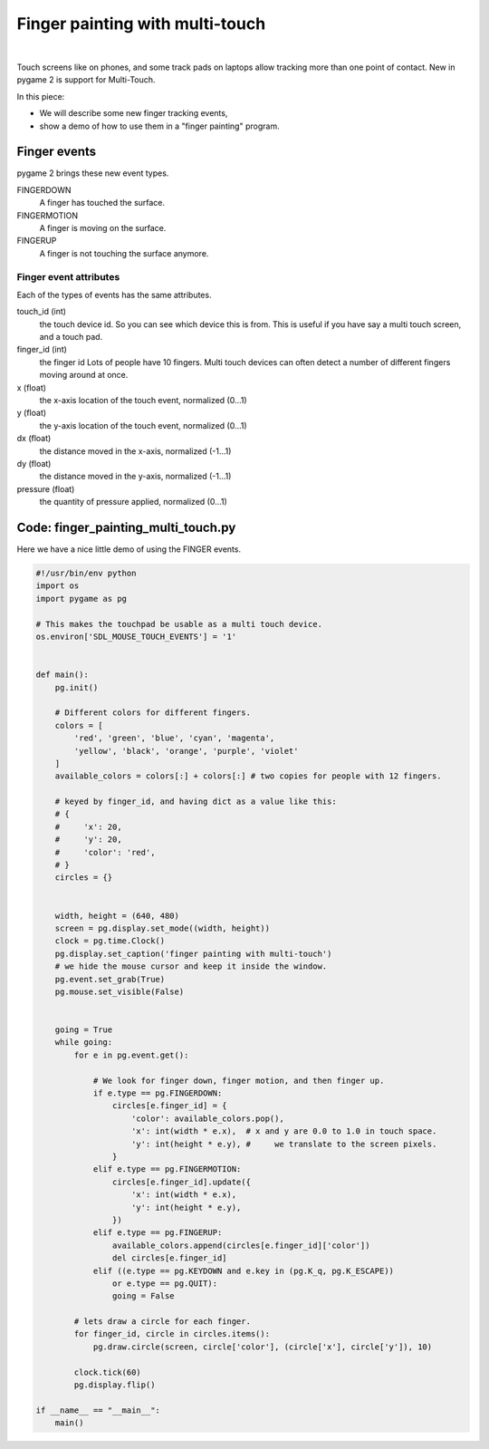 Finger painting with multi-touch
================================

.. container:: separator

   |screenshot_finger_painting|

|


Touch screens like on phones, and some track pads on laptops allow tracking more than one point of contact. New in pygame 2 is support for Multi-Touch.

In this piece:

- We will describe some new finger tracking events,
- show a demo of how to use them in a "finger painting" program.




Finger events
-------------

pygame 2 brings these new event types.


FINGERDOWN
	A finger has touched the surface.

FINGERMOTION
	A finger is moving on the surface.

FINGERUP
	A finger is not touching the surface anymore.


Finger event attributes
~~~~~~~~~~~~~~~~~~~~~~~

Each of the types of events has the same attributes.


touch_id (int)
	the touch device id. So you can see which device this is from.
	This is useful if you have say a multi touch screen, and a touch pad.

finger_id (int)
	the finger id
	Lots of people have 10 fingers. Multi touch devices can often detect
	a number of different fingers moving around at once.

x (float)
	the x-axis location of the touch event, normalized (0...1)

y (float)
	the y-axis location of the touch event, normalized (0...1)

dx (float)
	the distance moved in the x-axis, normalized (-1...1)

dy (float)
	the distance moved in the y-axis, normalized (-1...1)

pressure (float)
	the quantity of pressure applied, normalized (0...1)



Code: finger_painting_multi_touch.py
------------------------------------

Here we have a nice little demo of using the FINGER events.

.. code-block:: python

	#!/usr/bin/env python
	import os
	import pygame as pg

	# This makes the touchpad be usable as a multi touch device.
	os.environ['SDL_MOUSE_TOUCH_EVENTS'] = '1'


	def main():
	    pg.init()

	    # Different colors for different fingers.
	    colors = [
	        'red', 'green', 'blue', 'cyan', 'magenta',
	        'yellow', 'black', 'orange', 'purple', 'violet'
	    ]
	    available_colors = colors[:] + colors[:] # two copies for people with 12 fingers.

	    # keyed by finger_id, and having dict as a value like this:
	    # {
	    #     'x': 20,
	    #     'y': 20,
	    #     'color': 'red',
	    # }
	    circles = {}


	    width, height = (640, 480)
	    screen = pg.display.set_mode((width, height))
	    clock = pg.time.Clock()
	    pg.display.set_caption('finger painting with multi-touch')
	    # we hide the mouse cursor and keep it inside the window.
	    pg.event.set_grab(True)
	    pg.mouse.set_visible(False)


	    going = True
	    while going:
	        for e in pg.event.get():

	            # We look for finger down, finger motion, and then finger up.
	            if e.type == pg.FINGERDOWN:
	                circles[e.finger_id] = {
	                    'color': available_colors.pop(),
	                    'x': int(width * e.x),  # x and y are 0.0 to 1.0 in touch space.
	                    'y': int(height * e.y), #     we translate to the screen pixels.
	                }
	            elif e.type == pg.FINGERMOTION:
	                circles[e.finger_id].update({
	                    'x': int(width * e.x),
	                    'y': int(height * e.y),
	                })
	            elif e.type == pg.FINGERUP:
	                available_colors.append(circles[e.finger_id]['color'])
	                del circles[e.finger_id]
	            elif ((e.type == pg.KEYDOWN and e.key in (pg.K_q, pg.K_ESCAPE))
	                or e.type == pg.QUIT):
	                going = False

	        # lets draw a circle for each finger.
	        for finger_id, circle in circles.items():
	            pg.draw.circle(screen, circle['color'], (circle['x'], circle['y']), 10)

	        clock.tick(60)
	        pg.display.flip()

	if __name__ == "__main__":
	    main()



.. |screenshot_finger_painting| image:: images/finger_painting_multi_touch/screenshot.png
   :width: 320px
